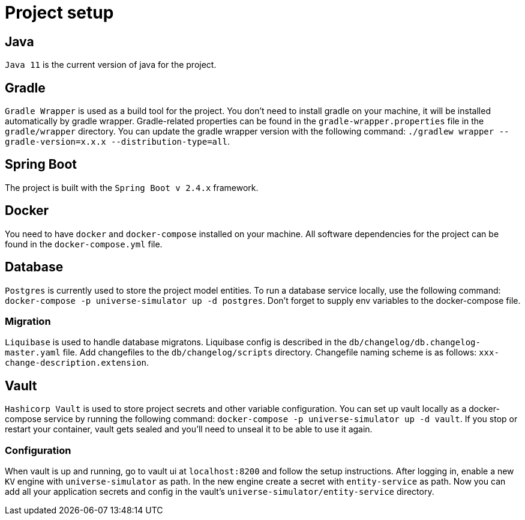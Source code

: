 = Project setup

== Java
`Java 11` is the current version of java for the project.

== Gradle
`Gradle Wrapper` is used as a build tool for the project. You don't need to install gradle on
your machine, it will be installed automatically by gradle wrapper. Gradle-related properties
can be found in the `gradle-wrapper.properties` file in the `gradle/wrapper` directory. You can
update the gradle wrapper version with the following command: `./gradlew wrapper
--gradle-version=x.x.x --distribution-type=all`.

== Spring Boot
The project is built with the `Spring Boot v 2.4.x` framework.

== Docker
You need to have `docker` and `docker-compose` installed on your machine. All software
dependencies for the project can be found in the `docker-compose.yml` file.

== Database
`Postgres` is currently used to store the project model entities. To run a database service locally,
use the following command: `docker-compose -p universe-simulator up -d postgres`. Don't forget to
supply env variables to the docker-compose file.

=== Migration
`Liquibase` is used to handle database migratons. Liquibase config is described in the
`db/changelog/db.changelog-master.yaml` file. Add changefiles to the `db/changelog/scripts`
directory. Changefile naming scheme is as follows: `xxx-change-description.extension`.

== Vault
`Hashicorp Vault` is used to store project secrets and other variable configuration. You can set
up vault locally as a docker-compose service by running the following command:
`docker-compose -p universe-simulator up -d vault`. If you stop or restart your container, vault
gets sealed and you'll need to unseal it to be able to use it again.

=== Configuration
When vault is up and running, go to vault ui at `localhost:8200` and follow the setup instructions.
After logging in, enable a new `KV` engine with `universe-simulator` as path. In the new engine
create a secret with `entity-service` as path. Now you can add all your application secrets and
config in the vault's `universe-simulator/entity-service` directory.
